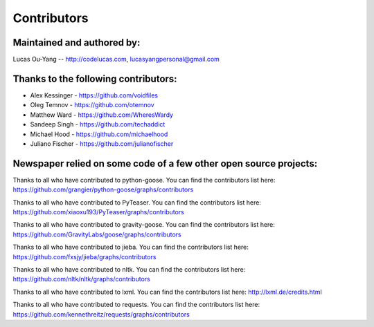 .. _contributors:

Contributors
============

Maintained and authored by:
---------------------------
Lucas Ou-Yang -- http://codelucas.com, lucasyangpersonal@gmail.com

Thanks to the following contributors:
-------------------------------------
- Alex Kessinger - https://github.com/voidfiles
- Oleg Temnov - https://github.com/otemnov
- Matthew Ward - https://github.com/WheresWardy  
- Sandeep Singh - https://github.com/techaddict
- Michael Hood - https://github.com/michaelhood
- Juliano Fischer - https://github.com/julianofischer

Newspaper relied on some code of a few other open source projects:
------------------------------------------------------------------
Thanks to all who have contributed to python-goose.
You can find the contributors list here:
https://github.com/grangier/python-goose/graphs/contributors

Thanks to all who have contributed to PyTeaser.
You can find the contributors list here:
https://github.com/xiaoxu193/PyTeaser/graphs/contributors

Thanks to all who have contributed to gravity-goose.
You can find the contributors list here:
https://github.com/GravityLabs/goose/graphs/contributors

Thanks to all who have contributed to jieba.
You can find the contributors list here:
https://github.com/fxsjy/jieba/graphs/contributors

Thanks to all who have contributed to nltk.
You can find the contributors list here:
https://github.com/nltk/nltk/graphs/contributors

Thanks to all who have contributed to lxml.
You can find the contributors list here:
http://lxml.de/credits.html

Thanks to all who have contributed to requests.
You can find the contributors list here:
https://github.com/kennethreitz/requests/graphs/contributors

